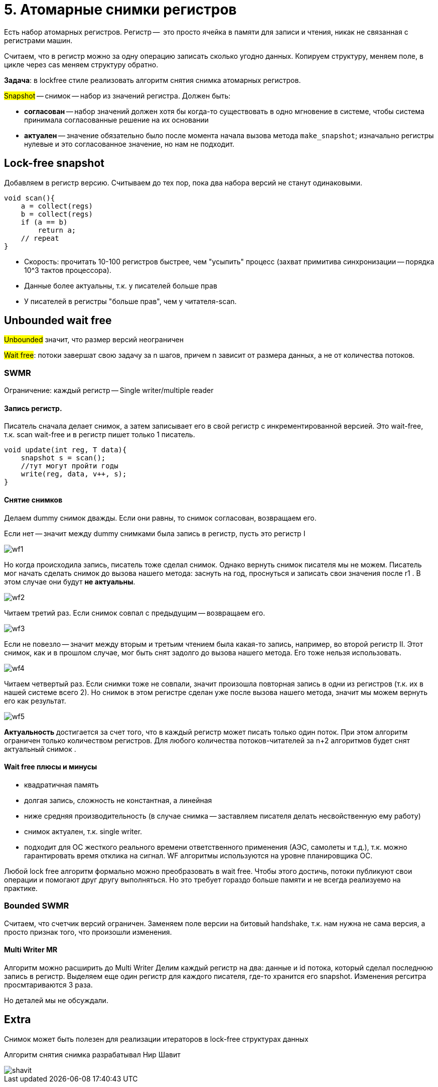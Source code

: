 = 5. Атомарные снимки регистров
 
Есть набор атомарных регистров. Регистр --  это просто ячейка в памяти для записи и чтения, никак не связанная с регистрами машин.

Считаем, что в регистр можно за одну операцию записать сколько угодно данных. Копируем структуру, меняем поле,  в цикле через cas меняем структуру обратно.

*Задача*: в lockfree стиле реализовать алгоритм снятия снимка атомарных регистров.

#Snapshot# -- снимок -- набор из значений регистра. Должен быть:

* *согласован* -- набор значений должен хотя бы когда-то существовать в одно мгновение в системе, чтобы система принимала согласованные решение на их основании
* *актуален* -- значение обязательно было после момента начала вызова метода `make_snapshot`; изначально регистры нулевые и это согласованное значение, но нам не подходит.

== Lock-free snapshot
Добавляем в регистр версию. Считываем до тех пор, пока два набора версий не станут одинаковыми. 

```c++
void scan(){
    a = collect(regs)
    b = collect(regs)
    if (a == b)
        return a;
    // repeat
}
```

[.pluses]
* Скорость: прочитать 10-100 регистров быстрее, чем "усыпить" процесс (захват примитива синхронизации -- порядка 10^3 тактов процессора).
* Данные более актуальны, т.к. у писателей больше прав

[.minuses]
* У писателей в регистры "больше прав", чем у читателя-scan.

== Unbounded wait free  
#Unbounded# значит, что размер версий неограничен

#Wait free#: потоки завершат свою задачу за n шагов, причем n зависит от размера данных, а не от количества потоков.

=== SWMR
Ограничение: каждый регистр -- Single writer/multiple reader


==== Запись регистр.

Писатель сначала делает снимок, а затем записывает его в свой регистр с инкрементированной версией.
Это wait-free, т.к. scan wait-free и в регистр пишет только 1 писатель.

```c++
void update(int reg, T data){
    snapshot s = scan();
    //тут могут пройти годы
    write(reg, data, v++, s);
}
```

==== Снятие снимков 
Делаем dummy снимок дважды. Если они равны, то снимок согласован, возвращаем его. 

Если нет -- значит между dummy снимками была запись в регистр, пусть это регистр I

image::snapshot/wf1.png[]

Но когда происходила запись, писатель тоже сделал снимок. Однако вернуть снимок писателя мы не можем. Писатель мог начать сделать снимок до вызова нашего метода: заснуть на год, проснуться и записать свои значения после r1 . В этом случае они будут *не актуальны*. 

image::snapshot/wf2.png[]

Читаем третий раз. Если снимок совпал с предыдущим -- возвращаем его.

image::snapshot/wf3.png[] 

Если не повезло -- значит между вторым и третьим чтением была какая-то запись,  например, во второй регистр II. Этот снимок, как и в прошлом случае, мог быть снят задолго до вызова нашего метода. Его тоже нельзя использовать.

image::snapshot/wf4.png[]

Читаем четвертый раз. Если снимки тоже не совпали, значит произошла повторная запись в одни из регистров (т.к. их в нашей системе всего 2). Но снимок в этом регистре сделан уже после вызова нашего метода, значит мы можем вернуть его как результат. 

image::snapshot/wf5.png[]

*Актуальность* достигается за счет того, что в каждый регистр может писать только один поток. При этом алгоритм ограничен только количеством регистров. Для любого количества потоков-читателей за n+2 алгоритмов будет снят актуальный снимок .

==== Wait free плюсы и минусы

[.minuses]
* квадратичная память
* долгая запись, сложность не константная, а линейная
* ниже средняя производительность (в случае снимка -- заставляем писателя делать несвойственную ему работу)

[.pluses]
* снимок актуален, т.к. single writer.
* подходит для ОС жесткого реального времени ответственного применения (АЭС, самолеты и т.д.), т.к. можно гарантировать время отклика на сигнал. WF алгоритмы используются на уровне планировщика ОС.

Любой lock free алгоритм формально можно преобразовать в wait free. Чтобы этого достичь, потоки публикуют свои операции и помогают друг другу выполняться. Но это требует гораздо больше памяти и не всегда реализуемо на практике.

=== Bounded SWMR
Считаем, что счетчик версий ограничен. Заменяем поле версии на битовый handshake, т.к. нам нужна не сама версия, а просто признак того, что произошли изменения.

==== Multi Writer MR
Алгоритм можно расширить до Multi Writer
Делим каждый регистр на два: данные и id потока, который сделал последнюю запись в регистр. Выделяем еще один регистр для каждого писателя, где-то хранится его snapshot. Изменения регситра просмтариваются 3 раза.

Но деталей мы не обсуждали.

== Extra 
Снимок может быть полезен для реализации итераторов в lock-free структурах данных

Алгоритм снятия снимка разрабатывал Нир Шавит

image::snapshot/shavit.png[]